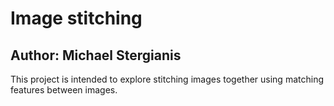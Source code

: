 * Image stitching
** Author: Michael Stergianis

   This project is intended to explore stitching images together using matching features between images.
